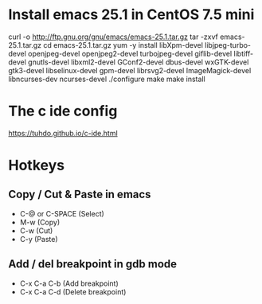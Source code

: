 #+STARTUP: showall

* Install emacs 25.1 in CentOS 7.5 mini

   curl -o http://ftp.gnu.org/gnu/emacs/emacs-25.1.tar.gz
   tar -zxvf emacs-25.1.tar.gz
   cd emacs-25.1.tar.gz
   yum -y install libXpm-devel libjpeg-turbo-devel openjpeg-devel openjpeg2-devel turbojpeg-devel giflib-devel libtiff-devel gnutls-devel libxml2-devel GConf2-devel dbus-devel wxGTK-devel gtk3-devel libselinux-devel gpm-devel librsvg2-devel ImageMagick-devel libncurses-dev ncurses-devel
   ./configure
   make
   make install

* The c ide config

  https://tuhdo.github.io/c-ide.html

* Hotkeys

** Copy / Cut & Paste in emacs

   - C-@ or C-SPACE (Select)
   - M-w (Copy) 
   - C-w (Cut)
   - C-y (Paste)
   
** Add / del breakpoint in gdb mode
   
   - C-x C-a C-b (Add breakpoint)
   - C-x C-a C-d (Delete breakpoint)
